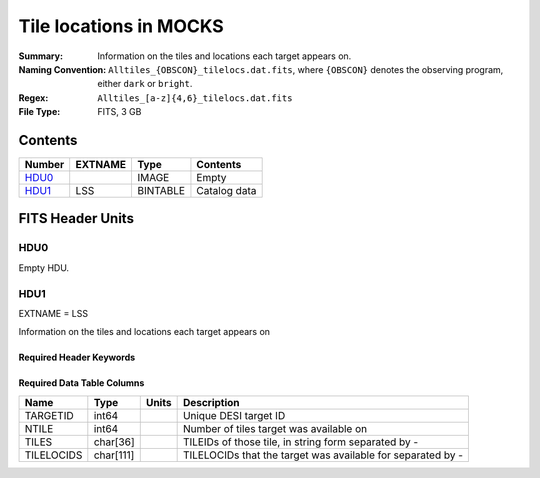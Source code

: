 ===============================
Tile locations in MOCKS
===============================

:Summary: Information on the tiles and locations each target appears on.
:Naming Convention: ``Alltiles_{OBSCON}_tilelocs.dat.fits``, where ``{OBSCON}`` denotes the observing program, either ``dark`` or ``bright``.
:Regex: ``Alltiles_[a-z]{4,6}_tilelocs.dat.fits``
:File Type: FITS, 3 GB

Contents
========

====== ======= ======== ===================
Number EXTNAME Type     Contents
====== ======= ======== ===================
HDU0_          IMAGE    Empty
HDU1_  LSS     BINTABLE Catalog data
====== ======= ======== ===================


FITS Header Units
=================

HDU0
----

Empty HDU.

HDU1
----

EXTNAME = LSS

Information on the tiles and locations each target appears on

Required Header Keywords
~~~~~~~~~~~~~~~~~~~~~~~~

.. collapse:: Required Header Keywords Table

    .. rst-class:: keywords

    ====== ============= ==== =======================
    KEY    Example Value Type Comment
    ====== ============= ==== =======================
    NAXIS1 66            int  width of table in bytes
    NAXIS2 8645218       int  number of rows in table
    DESIDR dr1           str  DESI Data Release
    ====== ============= ==== =======================

Required Data Table Columns
~~~~~~~~~~~~~~~~~~~~~~~~~~~

.. rst-class:: columns

========== ========= ===== ===========================================================
Name       Type      Units Description
========== ========= ===== ===========================================================
TARGETID   int64           Unique DESI target ID
NTILE      int64           Number of tiles target was available on
TILES      char[36]        TILEIDs of those tile, in string form separated by -
TILELOCIDS char[111]       TILELOCIDs that the target was available for separated by -
========== ========= ===== ===========================================================
